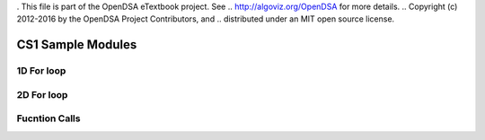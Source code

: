 . This file is part of the OpenDSA eTextbook project. See
.. http://algoviz.org/OpenDSA for more details.
.. Copyright (c) 2012-2016 by the OpenDSA Project Contributors, and
.. distributed under an MIT open source license.

.. avmetadata::
   :author: Matthew McQuaigue
   :requires: binary tree terminology; binary tree traversal;
   :satisfies: BST
   :topic: Binary Trees

.. odsalink:: AV/Binary/BSTCON.css

CS1 Sample Modules
==============

1D For loop
------------

.. avembed:: AV/cs1/forLoop1DPRO.html pe

2D For loop
------------

.. avembed:: AV/cs1/forLoop2DPRO.html pe

Fucntion Calls
--------------
.. avembed:: AV/cs1/functionCallPRO.html pe
